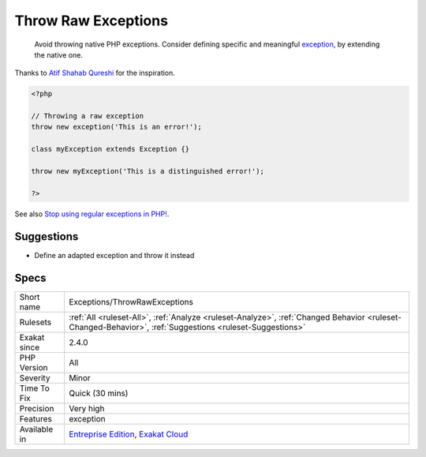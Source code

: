 .. _exceptions-throwrawexceptions:

.. _throw-raw-exceptions:

Throw Raw Exceptions
++++++++++++++++++++

  Avoid throwing native PHP exceptions. Consider defining specific and meaningful `exception <https://www.php.net/exception>`_, by extending the native one.
Thanks to `Atif Shahab Qureshi <https://twitter.com/Atif__Shahab>`_ for the inspiration.

.. code-block:: php
   
   <?php
   
   // Throwing a raw exception
   throw new exception('This is an error!');
   
   class myException extends Exception {}
   
   throw new myException('This is a distinguished error!');
   
   ?>

See also `Stop using regular exceptions in PHP! <https://abdlrahmansaber.medium.com/stop-using-regular-exceptions-in-php-e6aed2629dce>`_.


Suggestions
___________

* Define an adapted exception and throw it instead




Specs
_____

+--------------+----------------------------------------------------------------------------------------------------------------------------------------------------------+
| Short name   | Exceptions/ThrowRawExceptions                                                                                                                            |
+--------------+----------------------------------------------------------------------------------------------------------------------------------------------------------+
| Rulesets     | :ref:`All <ruleset-All>`, :ref:`Analyze <ruleset-Analyze>`, :ref:`Changed Behavior <ruleset-Changed-Behavior>`, :ref:`Suggestions <ruleset-Suggestions>` |
+--------------+----------------------------------------------------------------------------------------------------------------------------------------------------------+
| Exakat since | 2.4.0                                                                                                                                                    |
+--------------+----------------------------------------------------------------------------------------------------------------------------------------------------------+
| PHP Version  | All                                                                                                                                                      |
+--------------+----------------------------------------------------------------------------------------------------------------------------------------------------------+
| Severity     | Minor                                                                                                                                                    |
+--------------+----------------------------------------------------------------------------------------------------------------------------------------------------------+
| Time To Fix  | Quick (30 mins)                                                                                                                                          |
+--------------+----------------------------------------------------------------------------------------------------------------------------------------------------------+
| Precision    | Very high                                                                                                                                                |
+--------------+----------------------------------------------------------------------------------------------------------------------------------------------------------+
| Features     | exception                                                                                                                                                |
+--------------+----------------------------------------------------------------------------------------------------------------------------------------------------------+
| Available in | `Entreprise Edition <https://www.exakat.io/entreprise-edition>`_, `Exakat Cloud <https://www.exakat.io/exakat-cloud/>`_                                  |
+--------------+----------------------------------------------------------------------------------------------------------------------------------------------------------+


